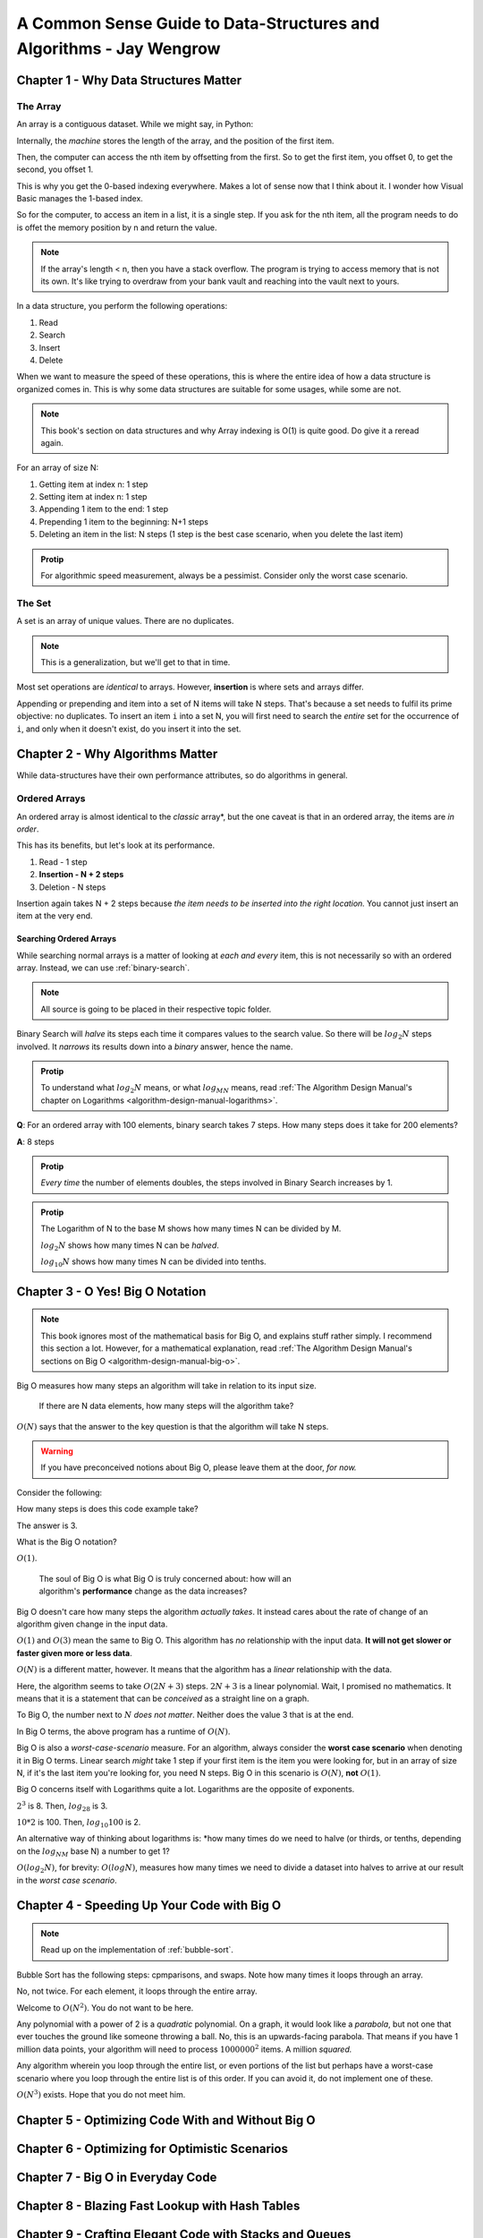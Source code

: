 .. _common-sense-guide:

====================================================================================
A Common Sense Guide to Data-Structures and Algorithms - Jay Wengrow
====================================================================================


.. _common-sense-guide-why-data-structures-matter:

---------------------------------------
Chapter 1 - Why Data Structures Matter
---------------------------------------

The Array
------------

An array is a contiguous dataset. While we might say, in Python:

.. code-block:: python
    :linenos:

    some_array = [10, 21, 2, 0, 8, 72, 8]
    print(some_array[3])

Internally, the *machine* stores the length of the array, and the position of the first item.

Then, the computer can access the nth item by offsetting from the first. So to get the first item,
you offset 0, to get the second, you offset 1.

This is why you get the 0-based indexing everywhere. Makes a lot of sense now that I think about it.
I wonder how Visual Basic manages the 1-based index.

So for the computer, to access an item in a list, it is a single step. If you ask for the nth item,
all the program needs to do is offet the memory position by n and return the value.

.. note::

    If the array's length < n, then you have a stack overflow. The program is trying to access memory that is
    not its own. It's like trying to overdraw from your bank vault and reaching into the vault next to yours.


In a data structure, you perform the following operations:

#. Read
#. Search
#. Insert
#. Delete

When we want to measure the speed of these operations, this is where the entire idea of how a data structure
is organized comes in. This is why some data structures are suitable for some usages, while some are not.

.. note::

    This book's section on data structures and why Array indexing is O(1) is quite good. Do give it a reread
    again.


For an array of size N:

#. Getting item at index n: 1 step
#. Setting item at index n: 1 step
#. Appending 1 item to the end: 1 step
#. Prepending 1 item to the beginning: N+1 steps
#. Deleting an item in the list: N steps (1 step is the best case scenario, when you delete the last item)


.. admonition:: Protip
    :class: info

    For algorithmic speed measurement, always be a pessimist.
    Consider only the worst case scenario.


The Set
--------

A set is an array of unique values. There are no duplicates.

.. note::

    This is a generalization, but we'll get to that in time.


Most set operations are *identical* to arrays. However, **insertion** is where sets and arrays
differ.

Appending or prepending and item into a set of N items will take N steps. That's because a set
needs to fulfil its prime objective: no duplicates. To insert an item ``i`` into a set N,
you will first need to search the *entire* set for the occurrence of ``i``, and only when it
doesn't exist, do you insert it into the set.

------------------------------------
Chapter 2 - Why Algorithms Matter
------------------------------------

While data-structures have their own performance attributes, so do algorithms in general.

Ordered Arrays
----------------

An ordered array is almost identical to the *classic* array*, but the one caveat is that in an
ordered array, the items are *in order*.

This has its benefits, but let's look at its performance.

#. Read - 1 step
#. **Insertion - N + 2 steps**
#. Deletion - N steps

Insertion again takes N + 2 steps because *the item needs to be inserted into the right location.*
You cannot just insert an item at the very end.

Searching Ordered Arrays
============================

While searching normal arrays is a matter of looking at *each and every* item, this is not necessarily
so with an ordered array. Instead, we can use :ref:`binary-search`.

.. note::

    All source is going to be placed in their respective topic folder.

Binary Search will *halve* its steps each time it compares values to the search value.
So there will be :math:`log_2N` steps involved. It *narrows* its results down into a *binary*
answer, hence the name.

.. admonition:: Protip
    :class: info

    To understand what :math:`log_2N` means, or what :math:`log_MN` means, read
    :ref:`The Algorithm Design Manual's chapter on Logarithms <algorithm-design-manual-logarithms>`.


**Q**: For an ordered array with 100 elements, binary search takes 7 steps. How many steps does it take for 200 elements?

**A**: 8 steps

.. admonition:: Protip
    :class: info

    *Every time* the number of elements doubles, the steps involved in Binary Search increases by 1.

.. admonition:: Protip
    :class: info

    The Logarithm of N to the base M shows how many times N can be divided by M.

    :math:`log_2N` shows how many times N can be *halved*.

    :math:`log_{10}N` shows how many times N can be divided into tenths.


-----------------------------------
Chapter 3 - O Yes! Big O Notation
-----------------------------------

.. note::

    This book ignores most of the mathematical basis for Big O, and explains stuff
    rather simply. I recommend this section a lot. However, for a mathematical
    explanation, read :ref:`The Algorithm Design Manual's sections on Big O <algorithm-design-manual-big-o>`.


Big O measures how many steps an algorithm will take in relation to its input size.

    | If there are N data elements, how many steps will the algorithm take?

:math:`O(N)` says that the answer to the key question is that the algorithm will take N steps.

.. warning::

    If you have preconceived notions about Big O, please leave them at the door, *for now.*


Consider the following:

.. code-block:: python
    :linenos:

    def do_something(arr):
        length = len(arr)
        mid = arr[length // 2]
        print(f"{length=}, {mid=}")


How many steps is does this code example take?

The answer is 3.

What is the Big O notation?

:math:`O(1)`.

    | The soul of Big O is what Big O is truly concerned about: how will an
    | algorithm's **performance** change as the data increases?

Big O doesn't care how many steps the algorithm *actually takes*. It instead cares about the
rate of change of an algorithm given change in the input data.

:math:`O(1)` and :math:`O(3)` mean the same to Big O. This algorithm has *no* relationship with
the input data. **It will not get slower or faster given more or less data**.

:math:`O(N)` is a different matter, however. It means that the algorithm has a *linear* relationship
with the data.


.. code-block:: python
    :linenos:

    def do_something(arr):
        length = len(arr)
        mid = arr[length // 2]
        print(f"{length=}, {mid=}")
        for element in arr:
            print(f"{element=}")
            print(f"{2*element=}")


Here, the algorithm seems to take :math:`O(2N+3)` steps.
:math:`2N+3` is a linear polynomial. Wait, I promised no mathematics. It means that it
is a statement that can be *conceived* as a straight line on a graph.

To Big O, the number next to :math:`N` *does not matter*. Neither does the value 3 that is at the end.

In Big O terms, the above program has a runtime of :math:`O(N)`.

Big O is also a *worst-case-scenario* measure. For an algorithm, always consider the **worst case scenario**
when denoting it in Big O terms. Linear search *might* take 1 step if your first item is the item you were looking for,
but in an array of size N, if it's the last item you're looking for, you need N steps. Big O in this scenario
is :math:`O(N)`, **not** :math:`O(1)`.

Big O concerns itself with Logarithms quite a lot. Logarithms are the opposite of exponents.

:math:`2^3` is 8. Then, :math:`log_28` is 3.

:math:`10*2` is 100. Then, :math:`log_{10}100` is 2.

An alternative way of thinking about logarithms is: *how many times do we need
to halve (or thirds, or tenths, depending on the :math:`log_NM` base N)
a number to get 1?

:math:`O(log_2N)`, for brevity: :math:`O(logN)`, measures how many times we need to divide a dataset
into halves to arrive at our result in the *worst case scenario*.


------------------------------------------------
Chapter 4 - Speeding Up Your Code with Big O
------------------------------------------------

.. note::

    Read up on the implementation of :ref:`bubble-sort`.


Bubble Sort has the following steps: cpmparisons, and swaps. Note how many times it loops through
an array.

No, not twice. For each element, it loops through the entire array.

Welcome to :math:`O(N^2)`. You do not want to be here.

Any polynomial with a power of 2 is a *quadratic* polynomial. On a graph, it would look like
a *parabola*, but not one that ever touches the ground like someone throwing a ball.
No, this is an upwards-facing parabola. That means if you have 1 million data points, your algorithm
will need to process :math:`1000000^2` items. A million *squared.*

Any algorithm wherein you loop through the entire list, or even portions of the
list but perhaps have a worst-case scenario where you loop through the entire
list is of this order. If you can avoid it, do not implement one of these.

:math:`O(N^3)` exists. Hope that you do not meet him.

-------------------------------------------------------
Chapter 5 - Optimizing Code With and Without Big O
-------------------------------------------------------


---------------------------------------------------------------
Chapter 6 - Optimizing for Optimistic Scenarios
---------------------------------------------------------------

---------------------------------------------------------------
Chapter 7 - Big O in Everyday Code
---------------------------------------------------------------

---------------------------------------------------------------
Chapter 8 - Blazing Fast Lookup with Hash Tables
---------------------------------------------------------------

---------------------------------------------------------------
Chapter 9 - Crafting Elegant Code with Stacks and Queues
---------------------------------------------------------------

---------------------------------------------------------------
Chapter 10 - Recursively Recurse with Recursion
---------------------------------------------------------------

---------------------------------------------------------------
Chapter 11 - Learning to Write in Recursive
---------------------------------------------------------------

---------------------------------------------------------------
Chapter 12 - Dynamic Programming
---------------------------------------------------------------

---------------------------------------------------------------
Chapter 13 - Recursive Algorithms for Speed
---------------------------------------------------------------

---------------------------------------------------------------
Chapter 14 - Node-Based Data Structures
---------------------------------------------------------------

-------------------------------------------------------------------
Chapter 15 - Speeding Up All the Things with Binary Search Trees
-------------------------------------------------------------------

---------------------------------------------------------------
Chapter 16 - Keeping Your Priorities Straight with Heaps
---------------------------------------------------------------

---------------------------------------------------------------
Chapter 17 - It Doesn't Hurt to Trie
---------------------------------------------------------------

---------------------------------------------------------------
Chapter 18 - Connecting Everything with Graphs
---------------------------------------------------------------

---------------------------------------------------------------
Chapter 19 - Dealing with Space Constraints
---------------------------------------------------------------

---------------------------------------------------------------
Chapter 20 - Techniques for Code Optimization
---------------------------------------------------------------
